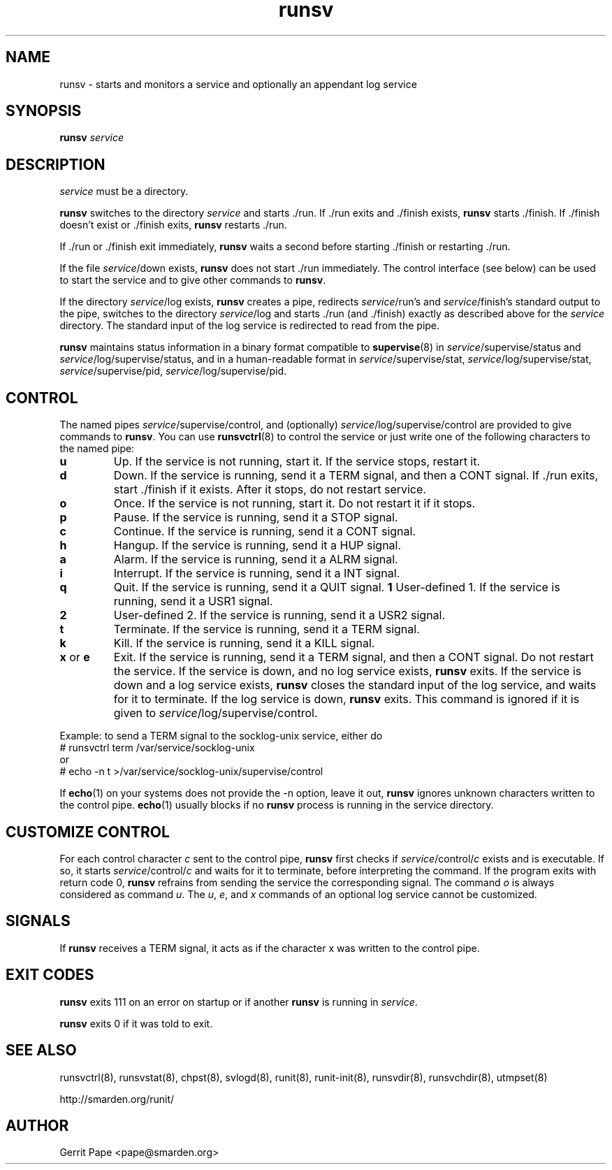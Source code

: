 .TH runsv 8
.SH NAME
runsv \- starts and monitors a service and optionally an appendant log
service
.SH SYNOPSIS
.B runsv
.I service
.SH DESCRIPTION
.I service
must be a directory.
.P
.B runsv
switches to the directory
.I service
and starts ./run.
If ./run exits and ./finish exists,
.B runsv
starts ./finish.
If ./finish doesn't exist or ./finish exits,
.B runsv
restarts ./run.
.P
If ./run or ./finish exit immediately,
.B runsv
waits a second before starting ./finish or restarting ./run.
.P
If the file
.IR service /down
exists,
.B runsv
does not start ./run immediately.
The control interface (see below) can be used to start the service and to
give other commands to
.BR runsv .
.P
If the directory
.IR service /log
exists,
.B runsv
creates a pipe, redirects
.IR service /run's
and
.IR service /finish's
standard output to the pipe, switches to the directory
.IR service /log
and starts ./run (and ./finish) exactly as described above for the
.I service
directory.
The standard input of the log service is redirected to read from the pipe.
.P
.B runsv
maintains status information in a binary format compatible to
.BR supervise (8)
in
.IR service /supervise/status
and
.IR service /log/supervise/status,
and in a human-readable format in
.IR service /supervise/stat,
.IR service /log/supervise/stat,
.IR service /supervise/pid,
.IR service /log/supervise/pid.
.SH CONTROL
The named pipes
.IR service /supervise/control,
and (optionally)
.IR service /log/supervise/control
are provided to give commands to
.BR runsv .
You can use
.BR runsvctrl (8)
to control the service or just write one of the following characters to
the named pipe:
.TP
.B u
Up.
If the service is not running, start it.
If the service stops, restart it.
.TP
.B d
Down.
If the service is running, send it a TERM signal, and then a CONT signal.
If ./run exits, start ./finish if it exists.
After it stops, do not restart service.
.TP
.B o
Once.
If the service is not running, start it.
Do not restart it if it stops.
.TP
.B p
Pause.
If the service is running, send it a STOP signal.
.TP
.B c
Continue.
If the service is running, send it a CONT signal.
.TP
.B h
Hangup.
If the service is running, send it a HUP signal.
.TP
.B a
Alarm.
If the service is running, send it a ALRM signal.
.TP
.B i
Interrupt.
If the service is running, send it a INT signal.
.TP
.B q
Quit.
If the service is running, send it a QUIT signal.
.B 1
User-defined 1.
If the service is running, send it a USR1 signal.
.TP
.B 2
User-defined 2.
If the service is running, send it a USR2 signal.
.TP
.B t
Terminate.
If the service is running, send it a TERM signal.
.TP
.B k
Kill.
If the service is running, send it a KILL signal.
.TP
.B x \fRor \fBe
Exit.
If the service is running, send it a TERM signal, and then a CONT signal.
Do not restart the service.
If the service is down, and no log service exists,
.B runsv
exits.
If the service is down and a log service exists,
.B runsv
closes the standard input of the log service, and waits for it to terminate.
If the log service is down,
.B runsv
exits.
This command is ignored if it is given to
.IR service /log/supervise/control.
.P
Example: to send a TERM signal to the socklog-unix service, either do
  # runsvctrl term /var/service/socklog-unix
 or
  # echo \-n t >/var/service/socklog-unix/supervise/control
.P
If
.BR echo (1)
on your systems does not provide the \-n option, leave it out,
.B runsv
ignores unknown characters written to the control pipe.
.BR echo (1)
usually blocks if no
.B runsv
process is running in the service directory.
.SH CUSTOMIZE CONTROL
For each control character
.I c
sent to the control pipe,
.B runsv
first checks if
.I service\fR/control/\fIc
exists and is executable.
If so, it starts
.I service\fR/control/\fIc
and waits for it to terminate, before interpreting the command.
If the program exits with return code 0,
.B runsv
refrains from sending the service the corresponding signal.
The command
.I o
is always considered as command
.IR u .
The
.IR u ,
.IR e ,
and
.I x
commands of an optional log service cannot be customized.
.SH SIGNALS
If
.B runsv
receives a TERM signal, it acts as if the character x was written to the
control pipe.
.SH EXIT CODES
.B runsv
exits 111 on an error on startup or if another
.B runsv
is running in
.IR service .
.P
.B runsv
exits 0 if it was told to exit.
.SH SEE ALSO
runsvctrl(8),
runsvstat(8),
chpst(8),
svlogd(8),
runit(8),
runit-init(8),
runsvdir(8),
runsvchdir(8),
utmpset(8)
.P
http://smarden.org/runit/
.SH AUTHOR
Gerrit Pape <pape@smarden.org>
